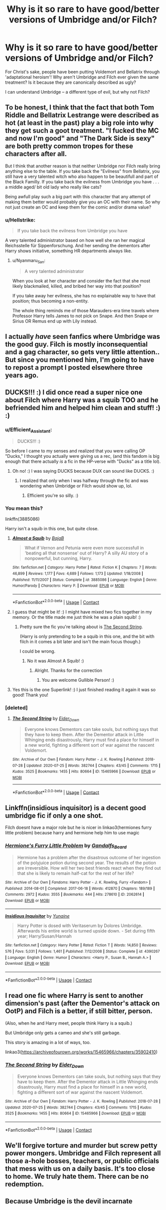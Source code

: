 #+TITLE: Why is it so rare to have good/better versions of Umbridge and/or Filch?

* Why is it so rare to have good/better versions of Umbridge and/or Filch?
:PROPERTIES:
:Author: Dux-El52
:Score: 23
:DateUnix: 1598037894.0
:DateShort: 2020-Aug-21
:FlairText: Discussion
:END:
For Christ's sake, people have been putting Voldemort and Bellatrix through 'adaptational heroism'! Why aren't Umbridge and Filch ever given the same treatment? Is it because they are canonically described as ugly?

I can understand Umbridge -- a different type of evil, but why not Filch?


** To be honest, I think that the fact that both Tom Riddle and Bellatrix Lestrange were described as hot (at least in the past) play a big role into why they get such a goot treatment. "I fucked the MC and now I'm good" and "The Dark Side is sexy" are both pretty common tropes for these characters after all.

But I think that another reason is that neither Umbridge nor Filch really bring anything else to the table. If you take back the "Evilness" from Bellatrix, you still have a very talented witch who also happen to be beautifull and part of the Black Familly. If you take back the evilness from Umbridge you have . . . a middle aged/ bit old lady who really like cats?

Being awfull play such a big part with this character that any attempt of making them better would probably give you an OC with their name. So why not just create an OC and keep them for the comic and/or drama value?
:PROPERTIES:
:Author: PlusMortgage
:Score: 28
:DateUnix: 1598049030.0
:DateShort: 2020-Aug-22
:END:

*** u/Hellstrike:
#+begin_quote
  If you take back the evilness from Umbridge you have
#+end_quote

A very talented administrator based on how well she ran her magical Reichsstelle für Sippenforschung. And her sending the dementors after Harry shows initiative, something HR departments always like.
:PROPERTIES:
:Author: Hellstrike
:Score: 11
:DateUnix: 1598055320.0
:DateShort: 2020-Aug-22
:END:

**** u/Nyanmaru_San:
#+begin_quote
  A very talented administrator
#+end_quote

When you look at her character and consider the fact that she most likely blackmailed, killed, and bribed her way into that position?

If you take away her evilness, she has no explainable way to have that position; thus becoming a non-entity.

The whole thing reminds me of those Marauders-era time travels where Professor Harry tells James to not pick on Snape. And then Snape or Sirius OR Remus end up with Lily instead.
:PROPERTIES:
:Author: Nyanmaru_San
:Score: 4
:DateUnix: 1598078204.0
:DateShort: 2020-Aug-22
:END:


** I actually /have/ seen fanfics where Umbridge was the good guy. Filch is mostly inconsequential and a gag character, so gets very little attention.. But since you mentioned him, I'm going to have to repost a prompt I posted elsewhere three years ago.
:PROPERTIES:
:Author: Vercalos
:Score: 10
:DateUnix: 1598038463.0
:DateShort: 2020-Aug-22
:END:


** DUCKS!!! :) I did once read a super nice one about Filch where Harry was a squib TOO and he befriended him and helped him clean and stuff! :) :)
:PROPERTIES:
:Score: 7
:DateUnix: 1598050474.0
:DateShort: 2020-Aug-22
:END:

*** u/Efficient_Assistant:
#+begin_quote
  DUCKS!!! :)
#+end_quote

So before I came to my senses and realized that you were calling OP "Ducks," I thought you actually were giving us a rec, (and this fandom is big enough that there actually /is/ a fic in the HP-verse with "Ducks" as a title lol).
:PROPERTIES:
:Author: Efficient_Assistant
:Score: 4
:DateUnix: 1598059562.0
:DateShort: 2020-Aug-22
:END:

**** Oh no! :) I was saying DUCKS because DUX can sound like DUCKS. :)
:PROPERTIES:
:Score: 3
:DateUnix: 1598060325.0
:DateShort: 2020-Aug-22
:END:

***** I realized that only when I was halfway through the fic and was wondering when Umbridge or Filch would show up, lol.
:PROPERTIES:
:Author: Efficient_Assistant
:Score: 3
:DateUnix: 1598060474.0
:DateShort: 2020-Aug-22
:END:

****** Efficient you're so silly. :)
:PROPERTIES:
:Score: 3
:DateUnix: 1598060704.0
:DateShort: 2020-Aug-22
:END:


*** You mean this?

linkffn(3885086)

Harry isn't a squib in this one, but quite close.
:PROPERTIES:
:Score: 3
:DateUnix: 1598062978.0
:DateShort: 2020-Aug-22
:END:

**** [[https://www.fanfiction.net/s/3885086/1/][*/Almost a Squib/*]] by [[https://www.fanfiction.net/u/943028/BajaB][/BajaB/]]

#+begin_quote
  What if Vernon and Petunia were even more successfull in 'beating all that nonsense' out of Harry? A silly AU story of a nonpowerful, but cunning, Harry.
#+end_quote

^{/Site/:} ^{fanfiction.net} ^{*|*} ^{/Category/:} ^{Harry} ^{Potter} ^{*|*} ^{/Rated/:} ^{Fiction} ^{K} ^{*|*} ^{/Chapters/:} ^{7} ^{*|*} ^{/Words/:} ^{46,899} ^{*|*} ^{/Reviews/:} ^{1,177} ^{*|*} ^{/Favs/:} ^{4,689} ^{*|*} ^{/Follows/:} ^{1,173} ^{*|*} ^{/Updated/:} ^{1/18/2008} ^{*|*} ^{/Published/:} ^{11/11/2007} ^{*|*} ^{/Status/:} ^{Complete} ^{*|*} ^{/id/:} ^{3885086} ^{*|*} ^{/Language/:} ^{English} ^{*|*} ^{/Genre/:} ^{Humor/Parody} ^{*|*} ^{/Characters/:} ^{Harry} ^{P.} ^{*|*} ^{/Download/:} ^{[[http://www.ff2ebook.com/old/ffn-bot/index.php?id=3885086&source=ff&filetype=epub][EPUB]]} ^{or} ^{[[http://www.ff2ebook.com/old/ffn-bot/index.php?id=3885086&source=ff&filetype=mobi][MOBI]]}

--------------

*FanfictionBot*^{2.0.0-beta} | [[https://github.com/FanfictionBot/reddit-ffn-bot/wiki/Usage][Usage]] | [[https://www.reddit.com/message/compose?to=tusing][Contact]]
:PROPERTIES:
:Author: FanfictionBot
:Score: 2
:DateUnix: 1598062996.0
:DateShort: 2020-Aug-22
:END:


**** I guess that might be it! :) I might have mixed two fics together in my memory. Or the title made me just think he was a plain squib! :)
:PROPERTIES:
:Score: 1
:DateUnix: 1598065071.0
:DateShort: 2020-Aug-22
:END:

***** Pretty sure the fic you're talking about is [[https://archiveofourown.org/works/15465966/chapters/35902410][The Second String]].

(Harry is only pretending to be a squib in this one, and the bit with filch in it comes a bit later and isn't the main focus though.)

I could be wrong.
:PROPERTIES:
:Author: AGullibleperson
:Score: 2
:DateUnix: 1598096230.0
:DateShort: 2020-Aug-22
:END:

****** No it was Almost A Squib! :)
:PROPERTIES:
:Score: 2
:DateUnix: 1598252298.0
:DateShort: 2020-Aug-24
:END:

******* Alright. Thanks for the correction
:PROPERTIES:
:Author: AGullibleperson
:Score: 2
:DateUnix: 1598268733.0
:DateShort: 2020-Aug-24
:END:

******** You are welcome Gullible Person! :)
:PROPERTIES:
:Score: 1
:DateUnix: 1598269546.0
:DateShort: 2020-Aug-24
:END:


**** Yes this is the one Superlink! :) I just finished reading it again it was so good! Thank you!
:PROPERTIES:
:Score: 1
:DateUnix: 1598252281.0
:DateShort: 2020-Aug-24
:END:


*** [deleted]
:PROPERTIES:
:Score: 1
:DateUnix: 1598096002.0
:DateShort: 2020-Aug-22
:END:

**** [[https://archiveofourown.org/works/15465966][*/The Second String/*]] by [[https://www.archiveofourown.org/users/Eider_Down/pseuds/Eider_Down][/Eider_Down/]]

#+begin_quote
  Everyone knows Dementors can take souls, but nothing says that they have to keep them. After the Dementor attack in Little Whinging ends disastrously, Harry must find a place for himself in a new world, fighting a different sort of war against the nascent Voldemort.
#+end_quote

^{/Site/:} ^{Archive} ^{of} ^{Our} ^{Own} ^{*|*} ^{/Fandom/:} ^{Harry} ^{Potter} ^{-} ^{J.} ^{K.} ^{Rowling} ^{*|*} ^{/Published/:} ^{2018-07-28} ^{*|*} ^{/Updated/:} ^{2020-07-25} ^{*|*} ^{/Words/:} ^{382744} ^{*|*} ^{/Chapters/:} ^{43/45} ^{*|*} ^{/Comments/:} ^{1715} ^{*|*} ^{/Kudos/:} ^{3525} ^{*|*} ^{/Bookmarks/:} ^{1455} ^{*|*} ^{/Hits/:} ^{80664} ^{*|*} ^{/ID/:} ^{15465966} ^{*|*} ^{/Download/:} ^{[[https://archiveofourown.org/downloads/15465966/The%20Second%20String.epub?updated_at=1597865954][EPUB]]} ^{or} ^{[[https://archiveofourown.org/downloads/15465966/The%20Second%20String.mobi?updated_at=1597865954][MOBI]]}

--------------

*FanfictionBot*^{2.0.0-beta} | [[https://github.com/FanfictionBot/reddit-ffn-bot/wiki/Usage][Usage]] | [[https://www.reddit.com/message/compose?to=tusing][Contact]]
:PROPERTIES:
:Author: FanfictionBot
:Score: 1
:DateUnix: 1598096017.0
:DateShort: 2020-Aug-22
:END:


** Linkffn(insidious inquisitor) is a decent good umbridge fic if only a one shot.

Filch doesnt have a major role but he is nicer in linkao3(hermiones furry little problem) because harry and hermione help him to use magic
:PROPERTIES:
:Author: Aniki356
:Score: 5
:DateUnix: 1598039660.0
:DateShort: 2020-Aug-22
:END:

*** [[https://archiveofourown.org/works/2062614][*/Hermione's Furry Little Problem/*]] by [[https://www.archiveofourown.org/users/Gandalfs_Beard/pseuds/Gandalfs_Beard][/Gandalfs_Beard/]]

#+begin_quote
  Hermione has a problem after the disastrous outcome of her ingestion of the polyjuice potion during second year. The results of the potion are irreversible. How will her two best friends react when they find out that she is likely to remain half-cat for the rest of her life?
#+end_quote

^{/Site/:} ^{Archive} ^{of} ^{Our} ^{Own} ^{*|*} ^{/Fandoms/:} ^{Harry} ^{Potter} ^{-} ^{J.} ^{K.} ^{Rowling,} ^{Furry} ^{<Fandom>} ^{*|*} ^{/Published/:} ^{2014-08-01} ^{*|*} ^{/Completed/:} ^{2017-06-18} ^{*|*} ^{/Words/:} ^{412870} ^{*|*} ^{/Chapters/:} ^{189/189} ^{*|*} ^{/Comments/:} ^{2972} ^{*|*} ^{/Kudos/:} ^{3555} ^{*|*} ^{/Bookmarks/:} ^{444} ^{*|*} ^{/Hits/:} ^{278610} ^{*|*} ^{/ID/:} ^{2062614} ^{*|*} ^{/Download/:} ^{[[https://archiveofourown.org/downloads/2062614/Hermiones%20Furry%20Little.epub?updated_at=1569131038][EPUB]]} ^{or} ^{[[https://archiveofourown.org/downloads/2062614/Hermiones%20Furry%20Little.mobi?updated_at=1569131038][MOBI]]}

--------------

[[https://www.fanfiction.net/s/4390267/1/][*/Insidious Inquisitor/*]] by [[https://www.fanfiction.net/u/1335478/Yunaine][/Yunaine/]]

#+begin_quote
  Harry Potter is dosed with Veritaserum by Dolores Umbridge. Afterwards his entire world is turned upside down. - Set during fifth year; Harry/Susan/Hannah
#+end_quote

^{/Site/:} ^{fanfiction.net} ^{*|*} ^{/Category/:} ^{Harry} ^{Potter} ^{*|*} ^{/Rated/:} ^{Fiction} ^{T} ^{*|*} ^{/Words/:} ^{14,850} ^{*|*} ^{/Reviews/:} ^{576} ^{*|*} ^{/Favs/:} ^{5,031} ^{*|*} ^{/Follows/:} ^{1,461} ^{*|*} ^{/Published/:} ^{7/12/2008} ^{*|*} ^{/Status/:} ^{Complete} ^{*|*} ^{/id/:} ^{4390267} ^{*|*} ^{/Language/:} ^{English} ^{*|*} ^{/Genre/:} ^{Humor} ^{*|*} ^{/Characters/:} ^{<Harry} ^{P.,} ^{Susan} ^{B.,} ^{Hannah} ^{A.>} ^{*|*} ^{/Download/:} ^{[[http://www.ff2ebook.com/old/ffn-bot/index.php?id=4390267&source=ff&filetype=epub][EPUB]]} ^{or} ^{[[http://www.ff2ebook.com/old/ffn-bot/index.php?id=4390267&source=ff&filetype=mobi][MOBI]]}

--------------

*FanfictionBot*^{2.0.0-beta} | [[https://github.com/FanfictionBot/reddit-ffn-bot/wiki/Usage][Usage]] | [[https://www.reddit.com/message/compose?to=tusing][Contact]]
:PROPERTIES:
:Author: FanfictionBot
:Score: 1
:DateUnix: 1598039695.0
:DateShort: 2020-Aug-22
:END:


** I read one fic where Harry is sent to another dimension's past (after the Dementor's attack on OotP) and Filch is a better, if still bitter, person.

(Also, when he and Harry meet, people think Harry is a squib.)

But Umbridge only gets a cameo and she's still garbage.

This story is amazing in a lot of ways, too.

linkao3([[https://archiveofourown.org/works/15465966/chapters/35902410]])
:PROPERTIES:
:Author: deixa_carol_mesmo
:Score: 4
:DateUnix: 1598060578.0
:DateShort: 2020-Aug-22
:END:

*** [[https://archiveofourown.org/works/15465966][*/The Second String/*]] by [[https://www.archiveofourown.org/users/Eider_Down/pseuds/Eider_Down][/Eider_Down/]]

#+begin_quote
  Everyone knows Dementors can take souls, but nothing says that they have to keep them. After the Dementor attack in Little Whinging ends disastrously, Harry must find a place for himself in a new world, fighting a different sort of war against the nascent Voldemort.
#+end_quote

^{/Site/:} ^{Archive} ^{of} ^{Our} ^{Own} ^{*|*} ^{/Fandom/:} ^{Harry} ^{Potter} ^{-} ^{J.} ^{K.} ^{Rowling} ^{*|*} ^{/Published/:} ^{2018-07-28} ^{*|*} ^{/Updated/:} ^{2020-07-25} ^{*|*} ^{/Words/:} ^{382744} ^{*|*} ^{/Chapters/:} ^{43/45} ^{*|*} ^{/Comments/:} ^{1715} ^{*|*} ^{/Kudos/:} ^{3525} ^{*|*} ^{/Bookmarks/:} ^{1455} ^{*|*} ^{/Hits/:} ^{80664} ^{*|*} ^{/ID/:} ^{15465966} ^{*|*} ^{/Download/:} ^{[[https://archiveofourown.org/downloads/15465966/The%20Second%20String.epub?updated_at=1597865954][EPUB]]} ^{or} ^{[[https://archiveofourown.org/downloads/15465966/The%20Second%20String.mobi?updated_at=1597865954][MOBI]]}

--------------

*FanfictionBot*^{2.0.0-beta} | [[https://github.com/FanfictionBot/reddit-ffn-bot/wiki/Usage][Usage]] | [[https://www.reddit.com/message/compose?to=tusing][Contact]]
:PROPERTIES:
:Author: FanfictionBot
:Score: 6
:DateUnix: 1598060594.0
:DateShort: 2020-Aug-22
:END:


** We'll forgive torture and murder but screw petty power mongers. Umbridge and Filch represent all those a-hole bosses, teachers, or public officials that mess with us on a daily basis. It's too close to home. We truly hate them. There can be no redemption.
:PROPERTIES:
:Author: OrienRex
:Score: 4
:DateUnix: 1598074950.0
:DateShort: 2020-Aug-22
:END:


** Because Umbridge is the devil incarnate
:PROPERTIES:
:Author: MrMrRubic
:Score: 2
:DateUnix: 1598197130.0
:DateShort: 2020-Aug-23
:END:


** Because they're damn, dirty Statists.
:PROPERTIES:
:Author: FellsApprentice
:Score: 1
:DateUnix: 1598047479.0
:DateShort: 2020-Aug-22
:END:


** I could see Fudge and Dumbledore working together to expose the Death Eaters, and Umbridge is sent to Hogwarts to show that Malfoy's plan is working, acting as a double-agent until they've gathered enough evidence to nail Voldemort's helpers in the Ministry.
:PROPERTIES:
:Author: Starfox5
:Score: 1
:DateUnix: 1598082874.0
:DateShort: 2020-Aug-22
:END:


** Because they're ugly in both the films and the books. 🤷‍♀️
:PROPERTIES:
:Author: YOB1997
:Score: 1
:DateUnix: 1598095521.0
:DateShort: 2020-Aug-22
:END:

*** She looks much too good in the movies
:PROPERTIES:
:Author: SugondeseAmbassador
:Score: 1
:DateUnix: 1603234378.0
:DateShort: 2020-Oct-21
:END:
